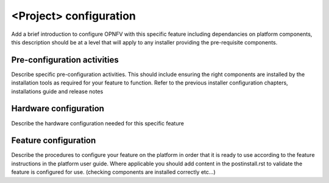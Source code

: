 
<Project> configuration
=======================
Add a brief introduction to configure OPNFV with this specific feature including 
dependancies on platform components, this description should be at a level that 
will apply to any installer providing the pre-requisite components.

Pre-configuration activities
-----------------------------
Describe specific pre-configuration activities. This should include ensuring the 
right components are installed by the installation tools as required for your 
feature to function.  Refer to the previous installer configuration chapters, 
installations guide and release notes

Hardware configuration
-----------------------
Describe the hardware configuration needed for this specific feature

Feature configuration
-----------------------
Describe the procedures to configure your feature on the platform in order 
that it is ready to use according to the feature instructions in the platform 
user guide.  Where applicable you should add content in the postinstall.rst 
to validate the feature is configured for use.  
(checking components are installed correctly etc...)



